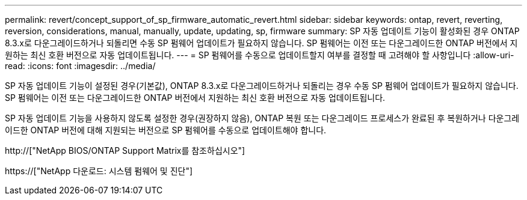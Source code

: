 ---
permalink: revert/concept_support_of_sp_firmware_automatic_revert.html 
sidebar: sidebar 
keywords: ontap, revert, reverting, reversion, considerations, manual, manually, update, updating, sp, firmware 
summary: SP 자동 업데이트 기능이 활성화된 경우 ONTAP 8.3.x로 다운그레이드하거나 되돌리면 수동 SP 펌웨어 업데이트가 필요하지 않습니다. SP 펌웨어는 이전 또는 다운그레이드한 ONTAP 버전에서 지원하는 최신 호환 버전으로 자동 업데이트됩니다. 
---
= SP 펌웨어를 수동으로 업데이트할지 여부를 결정할 때 고려해야 할 사항입니다
:allow-uri-read: 
:icons: font
:imagesdir: ../media/


[role="lead"]
SP 자동 업데이트 기능이 설정된 경우(기본값), ONTAP 8.3.x로 다운그레이드하거나 되돌리는 경우 수동 SP 펌웨어 업데이트가 필요하지 않습니다. SP 펌웨어는 이전 또는 다운그레이드한 ONTAP 버전에서 지원하는 최신 호환 버전으로 자동 업데이트됩니다.

SP 자동 업데이트 기능을 사용하지 않도록 설정한 경우(권장하지 않음), ONTAP 복원 또는 다운그레이드 프로세스가 완료된 후 복원하거나 다운그레이드한 ONTAP 버전에 대해 지원되는 버전으로 SP 펌웨어를 수동으로 업데이트해야 합니다.

http://["NetApp BIOS/ONTAP Support Matrix를 참조하십시오"]

https://["NetApp 다운로드: 시스템 펌웨어 및 진단"]
